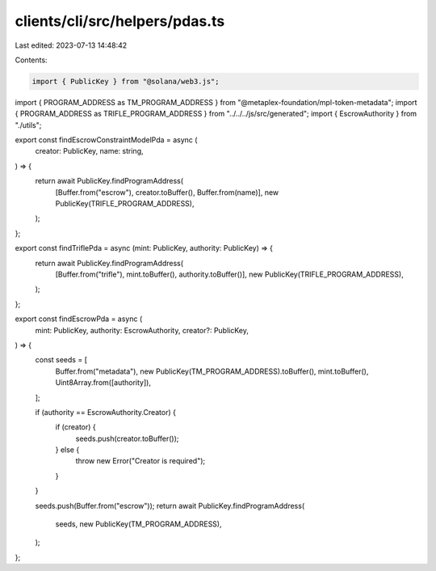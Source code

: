 clients/cli/src/helpers/pdas.ts
===============================

Last edited: 2023-07-13 14:48:42

Contents:

.. code-block:: ts

    import { PublicKey } from "@solana/web3.js";
import { PROGRAM_ADDRESS as TM_PROGRAM_ADDRESS } from "@metaplex-foundation/mpl-token-metadata";
import { PROGRAM_ADDRESS as TRIFLE_PROGRAM_ADDRESS } from "../../../js/src/generated";
import { EscrowAuthority } from "./utils";

export const findEscrowConstraintModelPda = async (
  creator: PublicKey,
  name: string,
) => {
  return await PublicKey.findProgramAddress(
    [Buffer.from("escrow"), creator.toBuffer(), Buffer.from(name)],
    new PublicKey(TRIFLE_PROGRAM_ADDRESS),
  );
};

export const findTriflePda = async (mint: PublicKey, authority: PublicKey) => {
  return await PublicKey.findProgramAddress(
    [Buffer.from("trifle"), mint.toBuffer(), authority.toBuffer()],
    new PublicKey(TRIFLE_PROGRAM_ADDRESS),
  );
};

export const findEscrowPda = async (
  mint: PublicKey,
  authority: EscrowAuthority,
  creator?: PublicKey,
) => {
  const seeds = [
    Buffer.from("metadata"),
    new PublicKey(TM_PROGRAM_ADDRESS).toBuffer(),
    mint.toBuffer(),
    Uint8Array.from([authority]),
  ];

  if (authority == EscrowAuthority.Creator) {
    if (creator) {
      seeds.push(creator.toBuffer());
    } else {
      throw new Error("Creator is required");
    }
  }

  seeds.push(Buffer.from("escrow"));
  return await PublicKey.findProgramAddress(
    seeds,
    new PublicKey(TM_PROGRAM_ADDRESS),
  );
};



